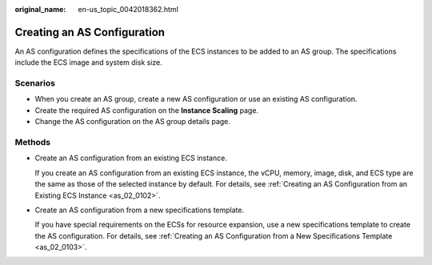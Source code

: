 :original_name: en-us_topic_0042018362.html

.. _en-us_topic_0042018362:

Creating an AS Configuration
============================

An AS configuration defines the specifications of the ECS instances to be added to an AS group. The specifications include the ECS image and system disk size.

Scenarios
---------

-  When you create an AS group, create a new AS configuration or use an existing AS configuration.
-  Create the required AS configuration on the **Instance Scaling** page.
-  Change the AS configuration on the AS group details page.

Methods
-------

-  Create an AS configuration from an existing ECS instance.

   If you create an AS configuration from an existing ECS instance, the vCPU, memory, image, disk, and ECS type are the same as those of the selected instance by default. For details, see :ref:`Creating an AS Configuration from an Existing ECS Instance <as_02_0102>`.

-  Create an AS configuration from a new specifications template.

   If you have special requirements on the ECSs for resource expansion, use a new specifications template to create the AS configuration. For details, see :ref:`Creating an AS Configuration from a New Specifications Template <as_02_0103>`.
